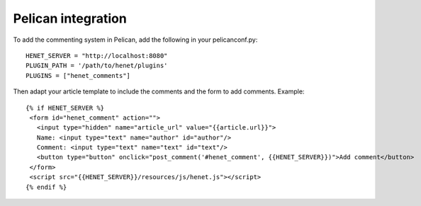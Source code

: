 Pelican integration
-------------------

To add the commenting system in Pelican, add the
following in your pelicanconf.py::

    HENET_SERVER = "http://localhost:8080"
    PLUGIN_PATH = '/path/to/henet/plugins'
    PLUGINS = ["henet_comments"]

Then adapt your article template to include the comments
and the form to add comments. Example::

    {% if HENET_SERVER %}
     <form id="henet_comment" action="">
       <input type="hidden" name="article_url" value="{{article.url}}">
       Name: <input type="text" name="author" id="author"/>
       Comment: <input type="text" name="text" id="text"/>
       <button type="button" onclick="post_comment('#henet_comment', {{HENET_SERVER}})">Add comment</button>
     </form>
     <script src="{{HENET_SERVER}}/resources/js/henet.js"></script>
    {% endif %}


